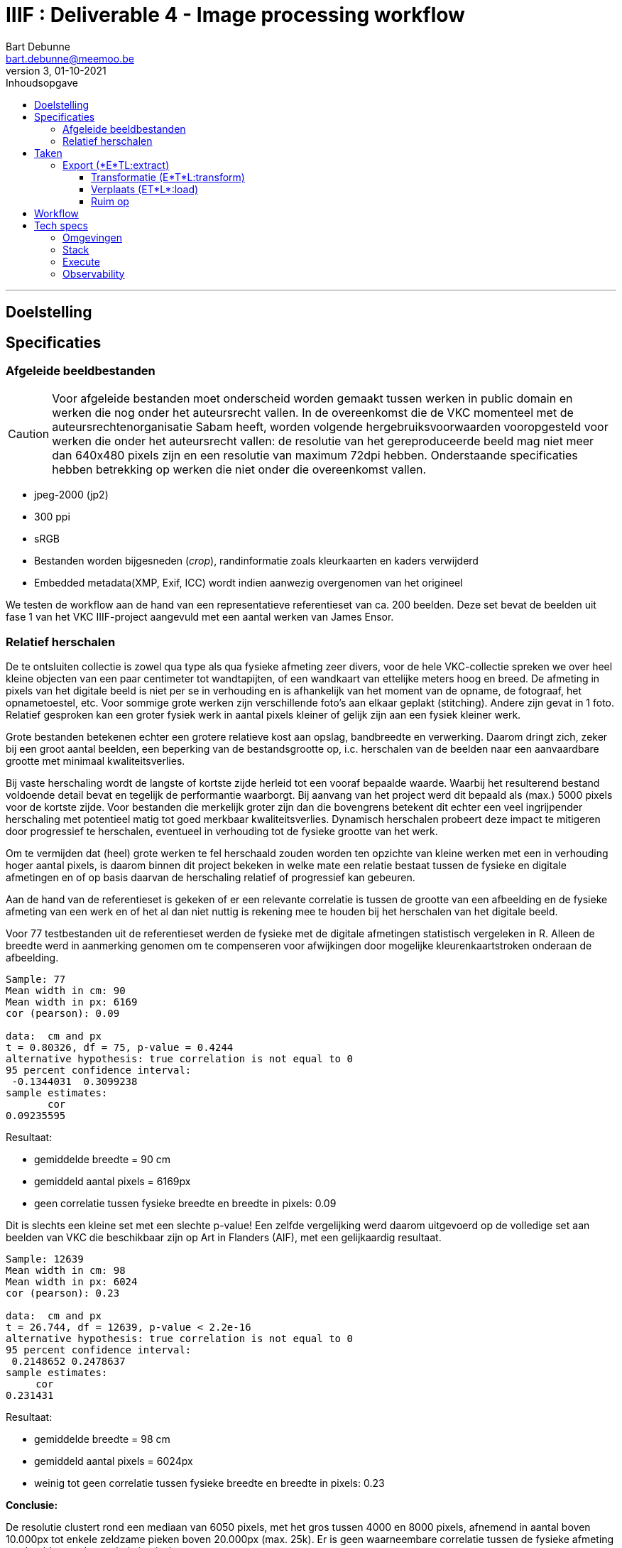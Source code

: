 IIIF : Deliverable 4 - Image processing workflow
================================================
Bart Debunne <bart.debunne@meemoo.be>
3, 01-10-2021
:Revision: 3
:nofooter:
:imagesdir: images
:source-highlighter: rouge
// fix missing admonition icons on Github
ifdef::env-github[]
:tip-caption: :bulb:
:note-caption: :information_source:
:important-caption: :heavy_exclamation_mark:
:caution-caption: :fire:
:warning-caption: :warning:
endif::[]
// configure TOC
:toc:
:toc-placement!:
:toclevels: 3
:showtitle:
:toc-title: Inhoudsopgave

toc::[]

'''''

== Doelstelling

== Specificaties

=== Afgeleide beeldbestanden

CAUTION: Voor afgeleide bestanden moet onderscheid worden gemaakt tussen werken in public domain en werken die nog onder het auteursrecht vallen. In de overeenkomst die de VKC momenteel met de auteursrechtenorganisatie Sabam heeft, worden volgende hergebruiksvoorwaarden vooropgesteld voor werken die onder het auteursrecht vallen: de resolutie van het gereproduceerde beeld mag niet meer dan 640x480 pixels zijn en een resolutie van maximum 72dpi hebben. Onderstaande specificaties hebben betrekking op werken die niet onder die overeenkomst vallen.

====
* jpeg-2000 (jp2)
* 300 ppi
* sRGB
* Bestanden worden bijgesneden (_crop_), randinformatie zoals kleurkaarten en kaders verwijderd
* Embedded metadata(XMP, Exif, ICC) wordt indien aanwezig overgenomen van het origineel
====

We testen de workflow aan de hand van een representatieve referentieset van ca. 200 beelden. Deze set bevat de beelden uit fase 1 van het VKC IIIF-project aangevuld met een aantal werken van James Ensor.

=== anchor:rel-scale[]Relatief herschalen

De te ontsluiten collectie is zowel qua type als qua fysieke afmeting zeer divers, voor de hele VKC-collectie spreken we over heel kleine objecten van een paar centimeter tot wandtapijten, of een wandkaart van ettelijke meters hoog en breed. De afmeting in pixels van het digitale beeld is niet per se in verhouding en is afhankelijk van het moment van de opname, de fotograaf, het opnametoestel, etc. Voor sommige grote werken zijn verschillende foto's aan elkaar geplakt (stitching). Andere zijn gevat in 1 foto. Relatief gesproken kan een groter fysiek werk in aantal pixels kleiner of gelijk zijn aan een fysiek kleiner werk.

Grote bestanden betekenen echter een grotere relatieve kost aan opslag, bandbreedte en verwerking. Daarom dringt zich, zeker bij een groot aantal beelden, een beperking van de bestandsgrootte op, i.c. herschalen van de beelden naar een aanvaardbare grootte met minimaal kwaliteitsverlies. 

Bij vaste herschaling wordt de langste of kortste zijde herleid tot een vooraf bepaalde waarde. Waarbij het resulterend bestand voldoende detail bevat en tegelijk de performantie waarborgt. Bij aanvang van het project werd dit bepaald als (max.) 5000 pixels voor de kortste zijde. Voor bestanden die merkelijk groter zijn dan die bovengrens betekent dit echter een veel ingrijpender herschaling met potentieel matig tot goed merkbaar kwaliteitsverlies. Dynamisch herschalen probeert deze impact te mitigeren door progressief te herschalen, eventueel in verhouding tot de fysieke grootte van het werk.

Om te vermijden dat (heel) grote werken te fel herschaald zouden worden ten opzichte van kleine werken met een in verhouding hoger aantal pixels, is daarom binnen dit project bekeken in welke mate een relatie bestaat tussen de fysieke en digitale afmetingen en of op basis daarvan de herschaling relatief of progressief kan gebeuren. 

Aan de hand van de referentieset is gekeken of er een relevante correlatie is tussen de grootte van een afbeelding en de fysieke afmeting van een werk en of het al dan niet nuttig is rekening mee te houden bij het herschalen van het digitale beeld.

Voor 77 testbestanden uit de referentieset werden de fysieke  met de digitale afmetingen statistisch vergeleken in R. Alleen de breedte werd in aanmerking genomen om te compenseren voor afwijkingen door mogelijke kleurenkaartstroken onderaan de afbeelding.

----
Sample: 77
Mean width in cm: 90
Mean width in px: 6169
cor (pearson): 0.09

data:  cm and px
t = 0.80326, df = 75, p-value = 0.4244
alternative hypothesis: true correlation is not equal to 0
95 percent confidence interval:
 -0.1344031  0.3099238
sample estimates:
       cor
0.09235595
----

Resultaat:

* gemiddelde breedte = 90 cm
* gemiddeld aantal pixels = 6169px
* geen correlatie tussen fysieke breedte en breedte in pixels: 0.09

Dit is slechts een kleine set met een slechte p-value! Een zelfde vergelijking werd daarom uitgevoerd op de volledige set aan beelden van VKC die beschikbaar zijn op Art in Flanders (AIF), met een gelijkaardig resultaat.

----
Sample: 12639
Mean width in cm: 98
Mean width in px: 6024
cor (pearson): 0.23

data:  cm and px
t = 26.744, df = 12639, p-value < 2.2e-16
alternative hypothesis: true correlation is not equal to 0
95 percent confidence interval:
 0.2148652 0.2478637
sample estimates:
     cor
0.231431
----

Resultaat:

* gemiddelde breedte = 98 cm
* gemiddeld aantal pixels = 6024px
* weinig tot geen correlatie tussen fysieke breedte en breedte in pixels: 0.23

*Conclusie:*

De resolutie clustert rond een mediaan van 6050 pixels, met het gros tussen 4000 en 8000 pixels, afnemend in aantal boven 10.000px tot enkele zeldzame pieken boven 20.000px (max. 25k). Er is geen waarneembare correlatie tussen de fysieke afmeting van beelden en de resolutie in pixels.

Er wordt voorgesteld de fysieke afmeting los te laten en de digitale afmeting als leidend te zien. Om alsnog een balans tussen opslagcapaciteit, performantie en kwaliteit te waarborgen wordt volgende getrapte herschaling voorgesteld:

* Afbeeldingen tot 5.000px breedte worden ongemoeid gelaten
* Van 5.001-10.000px 50% herschalen
* Max. breedte 10.000px

(images)

De referentieset is opnieuw gehanteerd als representatieve controleset om de impact van het herschalen na te gaan.

[%header,format=csv]
,===
Formaat, Totale bestandsgrootte
Archiefmaster TIFF, "37,92 GB"
Afgeleide JPEG2000 - niet herschaald, "5,95 GB"
Afgeleide JPEG2000 - "dynamisch" herschaald, "4,92 GB"
,===

De totale omvang van de afgeleide beelden is respectievelijk 15,5% en 13% van die van de originele archiefbestanden. Het verschil tussen herschalen of niet herschalen levert een besparing van ongeveer 20% op aan opslagcapaciteit: ca. 1GB minder per 200 beelden.

Er is visueel een kwaliteitsverlies waarneembaar bij het inzoomen. Bij de grootste beelden die verhoudingsgewijs meer herschaald zijn, is een verzachting van de contouren merkbaar. Het kwaliteitsverlies is progressief in die zin dat een origineel beeld van 15000px breed relatief meer effect zal ondervinden van herschaling dan een beeld van 7000px breed.

Hoewel er geen detail of kleur verloren lijkt te gaan, zijn de edges en details minder scherp waardoor de afbeelding minder crisp over komt op de hogere zoomniveau’s. In de hoofdzoom is geen verschil waar te nemen.

*Eindconclusie*

Het “dynamisch” herschalen levert een gemiddelde besparing in opslag van 20%. Voor grotere bestanden komt dit met een matig en progressief kwaliteitsverlies, waarneembaar bij de diepere zoomniveau’s als een “verzachting” van de details in het beeld. 

Voor materiaal gelijkaardig qua resolutie aan de referentieset is de resulterende kwaliteit aanvaardbaar. Indien nog grotere beelden worden aangeboden dienen de drempelwaardes voor het herschalen echter herbekeken te worden. 

Het lineair herschalen tot een grens van 5000px, zou een grotere degradatie van de kwaliteit betekenen voor beelden boven en is niet wenselijk. 

== Taken

De workflow kan gezien worden als een ETL-proces. Hierin worden min of meer procedureel de volgende taken uitgevoerd:

* Haal bestand op van tape aan de hand van een id
* Detecteer randinformatie en snij bij indien nodig
* Herschaal tot bepaalde grootte
* Zet om naar sRGB kleurprofiel
* Sla op als gecomprimeerde jp2 inclusief originele metadata
* Analyseer en valideer resultaat
* Verplaats naar eindbestemming
* Kuis tussenbestandenop

=== Export (*E*TL:extract)

In deze stap worden de originele archiefmasters uit het archiefsysteem (MAM) geësxporteerd via de export API van het MAM. De ongecomprimeerde hoge-resolutie tiff-bestanden worden hierbij van tape naar lokale disk in de VM gekopieerd. Een export kan geïnitieerd worden voor 1 of meerdere bestanden ineens.

Voor het exporteren van een esssence is een Mediahaven fragment-id nodig. Indien niet bekend kan die eerst worden opgehaald aan de hand van de meemoo-identifer (pid) of overige lokale id met een metadata query naar de REST API.

Voor meer informatie over de REST API van MediaHaven en het exporteren van essences zie de https://archief.viaa.be/mediahaven-rest-api/#mediahaven-rest-api-manual-exporting[Mediahaven REST API manual].

==== Transformatie (E*T*L:transform)

===== Detecteer en verwijder kleurenkaart

Voor het detecteren van de kleurenkaart maken we gebruik van de https://github.com/tckrishna/colorchecker[colorchecker] zoals ontwikkeld voor het https://www.floredegand.be[Flore de Gand project]. De colorchecker gaat op zoek naar een kleurenkaart en als die wordt herkend dan wordt de strook met de kleurenkaart weggesneden en de afbeelding opgeslaan.

De colorchecker zou ook in staat moeten zijn om kaders en randen te detecteren, zoals een passe-partout of lijst. Indien gewenst zou het in een volgende fase mogelijk zijn om een model te trainen om ook dit bij te snijden.

[quote]
The code is such that, when an input image is provided, it would perform detections and crop out the colour scale so that only the painting would be saved.

Code: https://github.com/tckrishna/colorchecker.git
Documentatie en tutorial op: https://colab.research.google.com/drive/1OreAxCrCTkTqbIxu2Z_8KWuCujKyyncI?usp=sharing

Omdat de oorspronkelijke code moeilijk overweg kon met 16-bit bestanden en de kleurenkaart verbergt onder een wit vlak ipv deze volledige weg te snijden heeft meemoo een paar https://github.com/viaacode/colorchecker/commits/main[aanpassingen gedaan in een eigen fork].

===== Herschaal

De afbeelding worden dynamisch herschaald cfr. supra <<rel-scale,Relatief herschalen>>.

De afmeting wordt herschaald op basis van de kortste zijde:

* < 5000px: niet herschalen
* > 5000px: herschalen naar (5000 + ((zijde - 5000) /2 ))
* > 15000px: herschalen naar 10000

Voorbeelden:

* 3650 => 3650
* 6200 => 5600
* 10000=> 7500
* 17000 => 10000

Code: https://github.com/viaacode/iiif-image-processing/blob/main/app/helpers.py#L128

===== Detecteer en stel kleurprofiel (ICC) in

We detecteren het kleurenprofiel van het om te zetten beeldbestand en indien afwezig of anders wordt het omgezet naar `sRGB`.

===== Sla op als jpeg2000

Voor het comprimeren en opslaan als jp2 gebruiken we de gelicensieerde Kakadu software. We gebruiken https://image-processing.readthedocs.io/en/latest/jp2_profile.html[het profiel van Digital Bodleian]: https://github.com/viaacode/iiif-image-processing/blob/main/app/file_transformation.py#L97

[source]
kdu_compress -i input.tif -o output.jp2 Clevels=6 Clayers=6 "Cprecincts={256,256},{256,256},{128,128}" "Stiles={512,512}" Corder=RPCL ORGgen_plt=yes ORGtparts=R "Cblk={64,64}" -jp2_space "sRGB" Cuse_sop=yes Cuse_eph=yes -flush_period 1024 Creversible=no -rate 3

IMPORTANT: The JPEG 2000 format supports only a restricted set of ICC Profile features.
The anchor:kdu-icc[]-jp2_space parameter on kdu_compress sets the colour profile in the image metadata, but does not otherwise convert the image - the pixel values remain the same. The sRGB value sets the colour profile to the sRGB IEC61966-2.1 profile. (This is not the only way to set the colour profile)
Kakadu (and JP2 itself) will not support CYMK images:
Only three colour channels, R (red), G (green) and B (blue), are supported by the JP2 file format.
For example the sRGB v4 ICC preference profile is not supported, and cannot be embedded into a JP2 file using Kakadu. Setting -jp2_space sRGB on kdu_compress will erase the embedded profile and so allow it to be converted. The sRGB IEC61966-2.1 profile thus assigned is sufficiently different that in some cases there is a noticeable tint to the created JP2.
_https://readthedocs.org/projects/image-processing/downloads/pdf/latest/_

Het instellen van de sRGB color space in de vorige stap voorkomt problemen (afwijkende kleur) gerelateerd aan de expliciete toekenning van de sRGB space in kdu_compress.

===== Kopieer metadata

kdu_compress kopieert niet alle metadata tags.

Met behulp van een tool als. _exiftool_ worden alle embedded metadatatags zoals XMP en IPTC uit het origineel gelezen en gekopieerd naar het afgeleide bestand. Onderstaand commando bijvoorbeeld geeft alle XMP en IPTC tags gegroepeerd per _tag family_ terug in JSON-formaat.

[source,shell]
$ exiftool 7659c97c0w.tif -XMP:All -IPTC:All -g0:1 -json

Op deze manier kan ook metadata cleaning worden gedaan van bron naar afgeleide. Het kan bijvoorbeeld nuttig zijn redundante of verouderde en niet (langer) relevante tags eerst te verwijderen. Het is eveneens mogelijk in deze stap tags toe te voegen op basis van metadata uit het MAM of de VKC-databronnen.

Zie voor meer informatie de https://exiftool.org/[Exiftool website] en de https://manpages.ubuntu.com/manpages/artful/man1/exiftool.1p.html[Exiftool manual met voorbeelden.]

Meer info over IPTC: http://www.iptc.org/std/photometadata/specification/IPTC-PhotoMetadata

===== Valideer

Valideer dat het eindresultaat voldoet aan de volgende assertions:

* ppi = 300
* icc = sRGB
* metadata tags = source file tags
* file format = valid jp2
* file name = pid

https://jpylyzer.openpreservation.org
https://github.com/openpreserve/jpylyzer
https://exiftool.org/index.html
https://exiftool.org/exiftool_pod.html

==== Verplaats (ET*L*:load)

Bestanden worden naar de eindbestemming gekopieerd waar ze steekproefsgewijs visueel geïnspecteerd kunnen worden. Als bestandsnaam wordt de meemoo pid (external_id) gebruikt en `.jp2` als extensie.

De eindbestemming is een folder die de media mount point is voor de IIPImage server.

==== Ruim op

Tussentijdse bestanden en met succes verwerkte bronbestanden worden verwijderd.
Gefaalde bestanden blijven staan voor inspectie.

== Workflow

.Voorbeeld manuele workflow voor creatie van jp2 afgeleide beeldbestanden
image::iiif-jp2-derived-image-workflow.svg[link="https://cawemo.com/share/d893035f-bdbc-419b-9524-e9ff161992d7",alt="workflow voor creatie afgeleiden als jp2"]

Voor de creatie van de afgeleiden starten we met een vrij manuele workflow die eenvoudig kan bijgesteld worden om uiteindelijk te komen tot een automatiseerbare workflow.
Om zowel de workflow voor de creatie van afgeleide beelden als de specificaties an sich te testen beperken we ons in eerste instantie tot de omzetting van de beelden die nu reeds beschikbaar zijn in de IIIF-viewer in de VKC Arthub. Hierbij zal worden onderzocht welke een haalbare workflow is voor de aanmaak van de afgeleide beeldbestanden en in welke mate dit proces geautomatiseerd kan worden. Indien nodig kunnen bovenstaande specificaties dan ook bijgewerkt worden op basis van voortschrijdend inzicht.

== Tech specs

=== Omgevingen

DEV: lokale omgeving bij dev
QAS en PRD: Debian VM + data store (disk)

Deployment via Puppet/Foreman en parametriseerbaar.

=== Stack

* Taal: Python
* Metadata read/write: exiftool
* jp2 schrijven: kdu_compress (kakadu)
* jp2 validatie: jpylyzer

=== Execute

Manueel.

In latere fase automated trigger op basis van metadata attribuut in MAM.

=== Observability

Single line json logging naar stdout => ELK.
